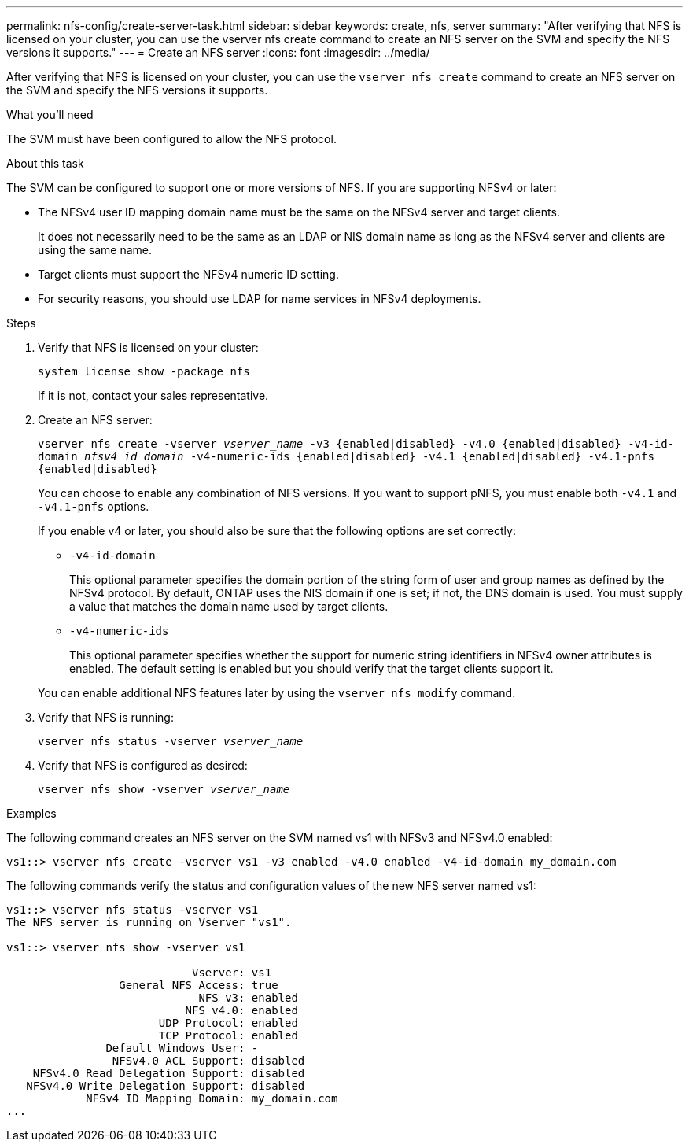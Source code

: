 ---
permalink: nfs-config/create-server-task.html
sidebar: sidebar
keywords: create, nfs, server
summary: "After verifying that NFS is licensed on your cluster, you can use the vserver nfs create command to create an NFS server on the SVM and specify the NFS versions it supports."
---
= Create an NFS server
:icons: font
:imagesdir: ../media/

[.lead]
After verifying that NFS is licensed on your cluster, you can use the `vserver nfs create` command to create an NFS server on the SVM and specify the NFS versions it supports.

.What you'll need

The SVM must have been configured to allow the NFS protocol.

.About this task

The SVM can be configured to support one or more versions of NFS. If you are supporting NFSv4 or later:

* The NFSv4 user ID mapping domain name must be the same on the NFSv4 server and target clients.
+
It does not necessarily need to be the same as an LDAP or NIS domain name as long as the NFSv4 server and clients are using the same name.

* Target clients must support the NFSv4 numeric ID setting.
* For security reasons, you should use LDAP for name services in NFSv4 deployments.

.Steps

. Verify that NFS is licensed on your cluster:
+
`system license show -package nfs`
+
If it is not, contact your sales representative.

. Create an NFS server:
+
`vserver nfs create -vserver _vserver_name_ -v3 {enabled|disabled} -v4.0 {enabled|disabled} -v4-id-domain _nfsv4_id_domain_ -v4-numeric-ids {enabled|disabled} -v4.1 {enabled|disabled} -v4.1-pnfs {enabled|disabled}`
+
You can choose to enable any combination of NFS versions. If you want to support pNFS, you must enable both `-v4.1` and `-v4.1-pnfs` options.
+
If you enable v4 or later, you should also be sure that the following options are set correctly:

** `-v4-id-domain`
+
This optional parameter specifies the domain portion of the string form of user and group names as defined by the NFSv4 protocol. By default, ONTAP uses the NIS domain if one is set; if not, the DNS domain is used. You must supply a value that matches the domain name used by target clients.

** `-v4-numeric-ids`
+
This optional parameter specifies whether the support for numeric string identifiers in NFSv4 owner attributes is enabled. The default setting is enabled but you should verify that the target clients support it.

+
You can enable additional NFS features later by using the `vserver nfs modify` command.

. Verify that NFS is running:
+
`vserver nfs status -vserver _vserver_name_`
. Verify that NFS is configured as desired:
+
`vserver nfs show -vserver _vserver_name_`

.Examples

The following command creates an NFS server on the SVM named vs1 with NFSv3 and NFSv4.0 enabled:

----
vs1::> vserver nfs create -vserver vs1 -v3 enabled -v4.0 enabled -v4-id-domain my_domain.com
----

The following commands verify the status and configuration values of the new NFS server named vs1:

----
vs1::> vserver nfs status -vserver vs1
The NFS server is running on Vserver "vs1".

vs1::> vserver nfs show -vserver vs1

                            Vserver: vs1
                 General NFS Access: true
                             NFS v3: enabled
                           NFS v4.0: enabled
                       UDP Protocol: enabled
                       TCP Protocol: enabled
               Default Windows User: -
                NFSv4.0 ACL Support: disabled
    NFSv4.0 Read Delegation Support: disabled
   NFSv4.0 Write Delegation Support: disabled
            NFSv4 ID Mapping Domain: my_domain.com
...
----
